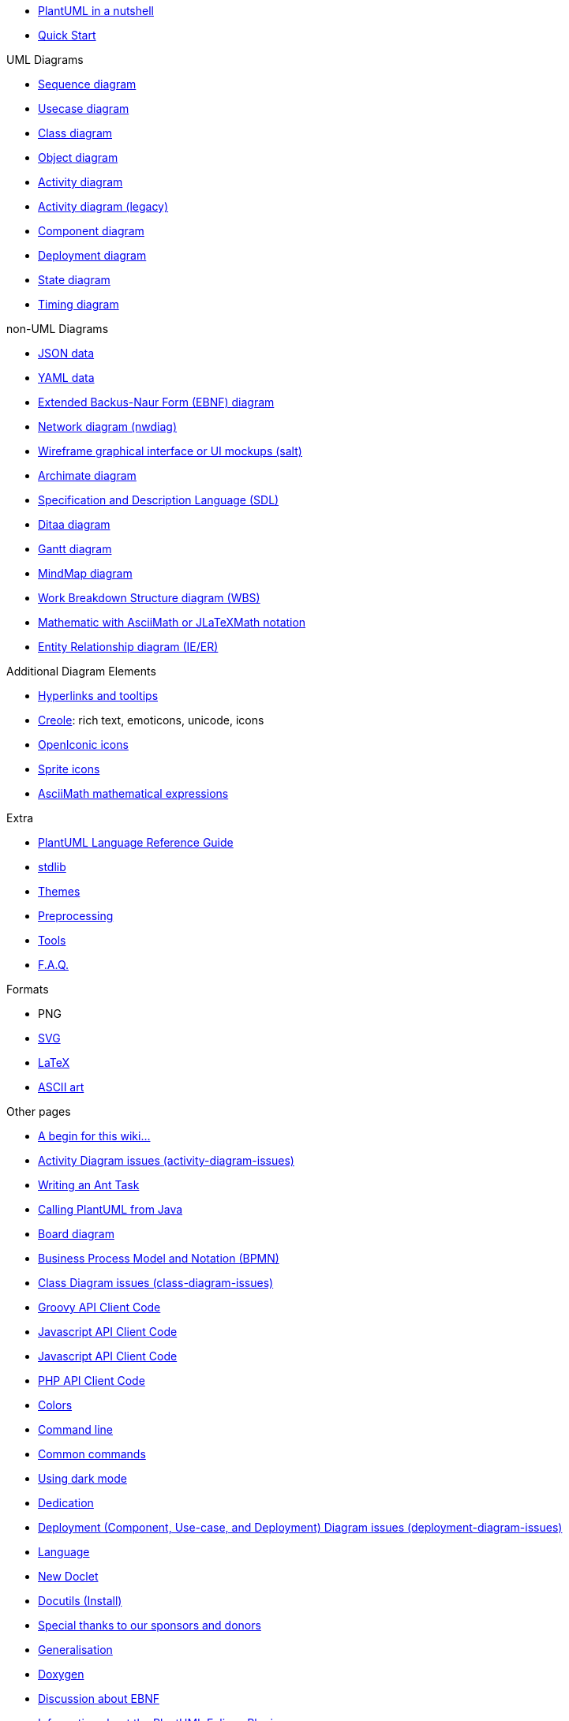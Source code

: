 * xref:index.adoc[PlantUML in a nutshell]
* xref::starting.adoc[Quick Start]

.UML Diagrams
    * xref::sequence-diagram.adoc[Sequence diagram]
    * xref::use-case-diagram.adoc[Usecase diagram]
    * xref::class-diagram.adoc[Class diagram]
    * xref::object-diagram.adoc[Object diagram]
    * xref::activity-diagram-beta.adoc[Activity diagram]
    * xref::activity-diagram-legacy.adoc[Activity diagram (legacy)]
    * xref::component-diagram.adoc[Component diagram]
    * xref::deployment-diagram.adoc[Deployment diagram]
    * xref::state-diagram.adoc[State diagram]
    * xref::timing-diagram.adoc[Timing diagram]

.non-UML Diagrams
    * xref::json.adoc[JSON data]
    * xref::yaml.adoc[YAML data]
    * xref::ebnf.adoc[Extended Backus-Naur Form (EBNF) diagram]
    * xref::nwdiag.adoc[Network diagram (nwdiag)]
    * xref::salt.adoc[Wireframe graphical interface or UI mockups (salt)]
    * xref::archimate-diagram.adoc[Archimate diagram]
    * xref::activity-diagram-beta#sdl.adoc[Specification and Description Language (SDL)]
    * xref::ditaa.adoc[Ditaa diagram]
    * xref::gantt-diagram.adoc[Gantt diagram]
    * xref::mindmap-diagram.adoc[MindMap diagram]
    * xref::wbs-diagram.adoc[Work Breakdown Structure diagram (WBS)]
    * xref::ascii-math.adoc[Mathematic with AsciiMath or JLaTeXMath notation]
    * xref::ie-diagram.adoc[Entity Relationship diagram (IE/ER)]

.Additional Diagram Elements
    * xref::link.adoc[Hyperlinks and tooltips]
    * xref::creole.adoc[Creole]: rich text, emoticons, unicode, icons
    * xref::openiconic.adoc[OpenIconic icons]
    * xref::sprite.adoc[Sprite icons]
    * xref::ascii-math.adoc[AsciiMath mathematical expressions]

.Extra
* xref::guide.adoc[PlantUML Language Reference Guide]
* xref:stdlib.adoc[stdlib]
* xref:theme.adoc[Themes]
* xref:preprocessing.adoc[Preprocessing]
* xref::running.adoc[Tools]
* xref::faq.adoc[F.A.Q.]

.Formats
    * PNG
    * xref::svg.adoc[SVG]
    * xref::latex.adoc[LaTeX]
    * xref::ascii-art.adoc[ASCII art]

.Other pages
    * xref:a_begin_for_this_wiki.adoc[A begin for this wiki&#8230;&#8203;]
    * xref:activity-diagram-issues.adoc[Activity Diagram issues (activity-diagram-issues)]
    * xref:ant-task.adoc[Writing an Ant Task]
    * xref:api.adoc[Calling PlantUML from Java]
    * xref:board-diagram.adoc[Board diagram]
    * xref:bpmn.adoc[Business Process Model and Notation (BPMN)]
    * xref:class-diagram-issues.adoc[Class Diagram issues (class-diagram-issues)]
    * xref:code-groovy.adoc[Groovy API Client Code]
    * xref:code-javascript-asynchronous.adoc[Javascript API Client Code]
    * xref:code-javascript-synchronous.adoc[Javascript API Client Code]
    * xref:code-php.adoc[PHP API Client Code]
    * xref:color.adoc[Colors]
    * xref:command-line.adoc[Command line]
    * xref:commons.adoc[Common commands]
    * xref:dark-mode.adoc[Using dark mode]
    * xref:dedication.adoc[Dedication]
    * xref:deployment-diagram-issues.adoc[Deployment (Component, Use-case, and Deployment) Diagram issues (deployment-diagram-issues)]
    * xref:developers.adoc[Language]
    * xref:doclet.adoc[New Doclet]
    * xref:docutils.adoc[Docutils (Install)]
    * xref:donors.adoc[Special thanks to our sponsors and donors]
    * xref:dot.adoc[Generalisation]
    * xref:doxygen.adoc[Doxygen]
    * xref:ebnf-discussion.adoc[Discussion about EBNF]
    * xref:eclipse.adoc[Information about the PlantUML Eclipse Plugin]
    * xref:elk.adoc[Eclipse Layout Kernel]
    * xref:emacs.adoc[Emacs]
    * xref:eps.adoc[EPS]
    * xref:external-xrefs.adoc[External xrefs]
    * xref:faq-install.adoc[Local Installation notes]
    * xref:font.adoc[Font]
    * xref:formatting.adoc[Wiki Basic formatting]
    * xref:ftp.adoc[File Transfer Protocol]
    * xref:gfm-support.adoc[GFM Support]
    * xref:graphviz-dot.adoc[GraphViz]
    * xref:gui.adoc[PlantUML GUI]
    * xref:handwritten.adoc[Handwritten diagram style]
    * xref:hcl.adoc[Display HCL Data]
    * xref:index-full.adoc[PlantUML in a nutshell]
    * xref:issues.adoc[If you see something, say something]
    * xref:javadoc.adoc[New Doclet]
    * xref:jcckit.adoc[JCCKit]
    * xref:jquery.adoc[JQuery integration]
    * xref:json-issues.adoc[JSON Diagram issues (json-issues)]
    * xref:xref.adoc[Format definition]
    * xref:menu.adoc[Translation of the menus]
    * xref:notes.adoc[Notes]
    * xref:nwdiag-issues.adoc[Network diagram issues (nwdiag-issues)]
    * xref:oregon-trail.adoc[The Oregon Trail]
    * xref:patreon-support.adoc[Why crowdfunding?]
    * xref:pdf.adoc[PDF Support]
    * xref:picoweb.adoc[PlantUML PicoWeb Server]
    * xref:plantuml-text-encoding.adoc[PlantUML Text Encoding]
    * xref:plantumlshell.adoc[Beta implementation]
    * xref:pmwiki.adoc[PmWiki integration]
    * xref:poll-about-package-and-namespace.adoc[Issue about Namespace and Package]
    * xref:poll-about-wiki-syntax.adoc[Vote for your syntax!]
    * xref:preprocessing-gallery.adoc[Preprocessing Gallery (preprocessing-gallery)]
    * xref:preprocessing-json.adoc[Preprocessing JSON]
    * xref:preprocessing-v2.adoc[Preprocessing-v2 (old)]
    * xref:problem-diagram.adoc[Problem diagram]
    * xref:professional.adoc[Professional usage]
    * xref:pte.adoc[PlantUML Text Encoding]
    * xref:regex.adoc[Display Regex Data]
    * xref:security.adoc[Deploy PlantUML safely]
    * xref:server.adoc[PlantUML Server]
    * xref:skinparam.adoc[Skinparam command]
    * xref:smetana02.adoc[Context of the Smetana project]
    * xref:sources.adoc[How and where diagrams can be written]
    * xref:start.adoc[Start]
    * xref:starting.adoc[PlantUML for the impatient]
    * xref:state-diagram-issues.adoc[State Diagram issues (state-diagram-issues)]
    * xref:statistics-report.adoc[Enable statistics]
    * xref:steve.adoc[Steve Jobs, 1955 - 2011]
    * xref:style-evolution-history.adoc[Elements that can be styled]
    * xref:style-evolution.adoc[Style (or CSS like style)]
    * xref:sub-diagram.adoc[Sub-diagram]
    * xref:sudoku.adoc[Have a break: resolve a Sudoku&#8230;&#8203;]
    * xref:svek.adoc[Current architecture: Svek]
    * xref:syntax-asciidoc.adoc[Basic Formatting]
    * xref:syntax-dokuwiki.adoc[Syntax Dokuwiki]
    * xref:syntax-markdown.adoc[Basic Formatting]
    * xref:teoz.adoc[Current "Puma" architecture]
    * xref:text-encoding.adoc[PlantUML Text Encoding]
    * xref:theme-gallery.adoc[Theme Gallery]
    * xref:timing-diagram-issues.adoc[Timing Diagram Issues (timing-diagram-issues)]
    * xref:undocumented.adoc[Undocumented PlantUML features]
    * xref:unicode.adoc[Unicode]
    * xref:url-authentication.adoc[URL authentication]
    * xref:url-basicauth.adoc[BasicAuth configuration]
    * xref:url-oauth.adoc[OAuth2 configuration]
    * xref:url-tokenauth.adoc[Token Auth configuration]
    * xref:using-a-citation-manager.adoc[Initial request]
    * xref:versioning-scheme.adoc[Context (of versioning)]
    * xref:vizjs.adoc[The context of VizJs]
    * xref:what-is-a-software-modeling-tool.adoc[Modeling Tool]
    * xref:wire-diagram.adoc[Wire or Block Diagram]
    * xref:word.adoc[Word Add-in]
    * xref:xearth.adoc[Earth Day]
    * xref:xmi.adoc[XML Metadata Interchange (XMI)]
